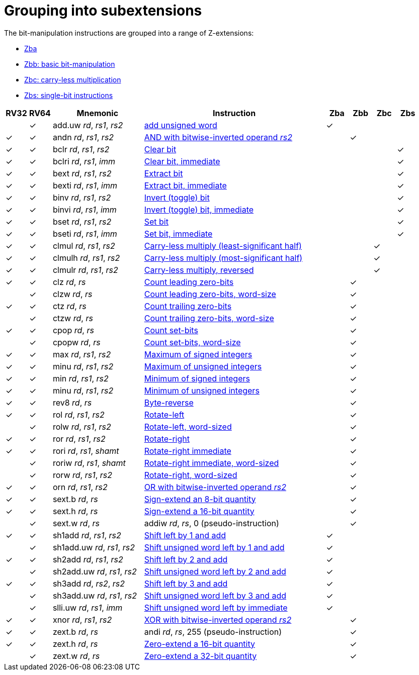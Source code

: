 = Grouping into subextensions

The bit-manipulation instructions are grouped into a range of
Z-extensions:

* xref:zba.adoc[Zba]
* xref:zbb.adoc[Zbb: basic bit-manipulation]
* xref:zbc.adoc[Zbc: carry-less multiplication]
* xref:zbs.adoc[Zbs: single-bit instructions]

[%header,cols="^1,^1,4,8,^1,^1,^1,^1"]
|===
|RV32
|RV64
|Mnemonic
|Instruction
|Zba
|Zbb
|Zbc
|Zbs

|
|&#10003;
|add.uw _rd_, _rs1_, _rs2_
|xref:insns/add_uw.adoc[add unsigned word]
|&#10003;
|
|
|

|&#10003;
|&#10003;
|andn _rd_, _rs1_, _rs2_
|xref:insns/andn.adoc[AND with bitwise-inverted operand _rs2_]
|
|&#10003;
|
|

|&#10003;
|&#10003;
|bclr _rd_, _rs1_, _rs2_
|xref:insns/bclr.adoc[Clear bit]
|
|
|
|&#10003;

|&#10003;
|&#10003;
|bclri _rd_, _rs1_, _imm_
|xref:insns/bclri.adoc[Clear bit, immediate]
|
|
|
|&#10003;

|&#10003;
|&#10003;
|bext _rd_, _rs1_, _rs2_
|xref:insns/bext.adoc[Extract bit]
|
|
|
|&#10003;

|&#10003;
|&#10003;
|bexti _rd_, _rs1_, _imm_
|xref:insns/bext.adoc[Extract bit, immediate]
|
|
|
|&#10003;

|&#10003;
|&#10003;
|binv _rd_, _rs1_, _rs2_
|xref:insns/binv.adoc[Invert (toggle) bit]
|
|
|
|&#10003;

|&#10003;
|&#10003;
|binvi _rd_, _rs1_, _imm_
|xref:insns/binvi.adoc[Invert (toggle) bit, immediate]
|
|
|
|&#10003;

|&#10003;
|&#10003;
|bset _rd_, _rs1_, _rs2_
|xref:insns/bset.adoc[Set bit]
|
|
|
|&#10003;

|&#10003;
|&#10003;
|bseti _rd_, _rs1_, _imm_
|xref:insns/bseti.adoc[Set bit, immediate]
|
|
|
|&#10003;

|&#10003;
|&#10003;
|clmul _rd_, _rs1_, _rs2_
|xref:insns/clmul.adoc[Carry-less multiply (least-significant half)]
|
|
|&#10003;
|

|&#10003;
|&#10003;
|clmulh _rd_, _rs1_, _rs2_
|xref:insns/clmulh.adoc[Carry-less multiply (most-significant half)]
|
|
|&#10003;
|

|&#10003;
|&#10003;
|clmulr _rd_, _rs1_, _rs2_
|xref:insns/clmulr.adoc[Carry-less multiply, reversed]
|
|
|&#10003;
|

|&#10003;
|&#10003;
|clz _rd_, _rs_
|xref:insns/clz.adoc[Count leading zero-bits]
|
|&#10003;
|
|

|
|&#10003;
|clzw _rd_, _rs_
|xref:insns/clzw.adoc[Count leading zero-bits, word-size]
|
|&#10003;
|
|

|&#10003;
|&#10003;
|ctz _rd_, _rs_
|xref:insns/ctz.adoc[Count trailing zero-bits]
|
|&#10003;
|
|

|
|&#10003;
|ctzw _rd_, _rs_
|xref:insns/ctzw.adoc[Count trailing zero-bits, word-size]
|
|&#10003;
|
|

|&#10003;
|&#10003;
|cpop _rd_, _rs_
|xref:insns/cpop.adoc[Count set-bits]
|
|&#10003;
|
|

|
|&#10003;
|cpopw _rd_, _rs_
|xref:insns/cpopw.adoc[Count set-bits, word-size]
|
|&#10003;
|
|

|&#10003;
|&#10003;
|max _rd_, _rs1_, _rs2_
|xref:insns/max.adoc[Maximum of signed integers]
|
|&#10003;
|
|

|&#10003;
|&#10003;
|minu _rd_, _rs1_, _rs2_
|xref:insns/maxu.adoc[Maximum of unsigned integers]
|
|&#10003;
|
|

|&#10003;
|&#10003;
|min _rd_, _rs1_, _rs2_
|xref:insns/min.adoc[Minimum of signed integers]
|
|&#10003;
|
|

|&#10003;
|&#10003;
|minu _rd_, _rs1_, _rs2_
|xref:insns/minu.adoc[Minimum of unsigned integers]
|
|&#10003;
|
|

|&#10003;
|&#10003;
|rev8 _rd_, _rs_
|xref:insns/rev8.adoc[Byte-reverse]
|
|&#10003;
|
|

|&#10003;
|&#10003;
|rol _rd_, _rs1_, _rs2_
|xref:insns/rol.adoc[Rotate-left]
|
|&#10003;
|
|

|
|&#10003;
|rolw _rd_, _rs1_, _rs2_
|xref:insns/rolw.adoc[Rotate-left, word-sized]
|
|&#10003;
|
|

|&#10003;
|&#10003;
|ror _rd_, _rs1_, _rs2_
|xref:insns/ror.adoc[Rotate-right]
|
|&#10003;
|
|

|&#10003;
|&#10003;
|rori _rd_, _rs1_, _shamt_
|xref:insns/rori.adoc[Rotate-right immediate]
|
|&#10003;
|
|

|
|&#10003;
|roriw _rd_, _rs1_, _shamt_
|xref:insns/roriw.adoc[Rotate-right immediate, word-sized]
|
|&#10003;
|
|

|
|&#10003;
|rorw _rd_, _rs1_, _rs2_
|xref:insns/rorw.adoc[Rotate-right, word-sized]
|
|&#10003;
|
|

|&#10003;
|&#10003;
|orn _rd_, _rs1_, _rs2_
|xref:insns/orn.adoc[OR with bitwise-inverted operand _rs2_]
|
|&#10003;
|
|

|&#10003;
|&#10003;
|sext.b _rd_, _rs_
|xref:insns/sext_b.adoc[Sign-extend an 8-bit quantity]
|
|&#10003;
|
|

|&#10003;
|&#10003;
|sext.h _rd_, _rs_
|xref:insns/sext_h.adoc[Sign-extend a 16-bit quantity]
|
|&#10003;
|
|

|
|&#10003;
|sext.w _rd_, _rs_
|addiw _rd_, _rs_, 0 (pseudo-instruction)
|
|&#10003;
|
|

|&#10003;
|&#10003;
|sh1add _rd_, _rs1_, _rs2_
|xref:insns/sh1add.adoc[Shift left by 1 and add]
|&#10003;
|
|
|

|
|&#10003;
|sh1add.uw _rd_, _rs1_, _rs2_
|xref:insns/sh1add_uw.adoc[Shift unsigned word left by 1 and add]
|&#10003;
|
|
|

|&#10003;
|&#10003;
|sh2add _rd_, _rs1_, _rs2_
|xref:insns/sh2add.adoc[Shift left by 2 and add]
|&#10003;
|
|
|

|
|&#10003;
|sh2add.uw _rd_, _rs1_, _rs2_
|xref:insns/sh2add_uw.adoc[Shift unsigned word left by 2 and add]
|&#10003;
|
|
|

|&#10003;
|&#10003;
|sh3add _rd_, _rs2_, _rs2_
|xref:insns/sh3add.adoc[Shift left by 3 and add]
|&#10003;
|
|
|

|
|&#10003;
|sh3add.uw _rd_, _rs1_, _rs2_
|xref:insns/sh3add_uw.adoc[Shift unsigned word left by 3 and add]
|&#10003;
|
|
|

|
|&#10003;
|slli.uw _rd_, _rs1_, _imm_
|xref:insns/slli_uw.adoc[Shift unsigned word left by immediate]
|&#10003;
|
|
|

|&#10003;
|&#10003;
|xnor _rd_, _rs1_, _rs2_
|xref:insns/xnor.adoc[XOR with bitwise-inverted operand _rs2_]
|
|&#10003;
|
|

|&#10003;
|&#10003;
|zext.b _rd_, _rs_
|andi _rd_, _rs_, 255 (pseudo-instruction)
|
|&#10003;
|
|

|&#10003;
|&#10003;
|zext.h _rd_, _rs_
|xref:insns/zext_h.adoc[Zero-extend a 16-bit quantity]
|
|&#10003;
|
|

|
|&#10003;
|zext.w _rd_, _rs_
|xref:insns/zext_w.adoc[Zero-extend a 32-bit quantity]
|
|&#10003;
|
|

|===
